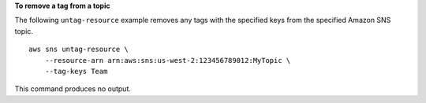 **To remove a tag from a topic**

The following ``untag-resource`` example removes any tags with the specified keys from the specified Amazon SNS topic. ::

    aws sns untag-resource \
        --resource-arn arn:aws:sns:us-west-2:123456789012:MyTopic \
        --tag-keys Team

This command produces no output.
